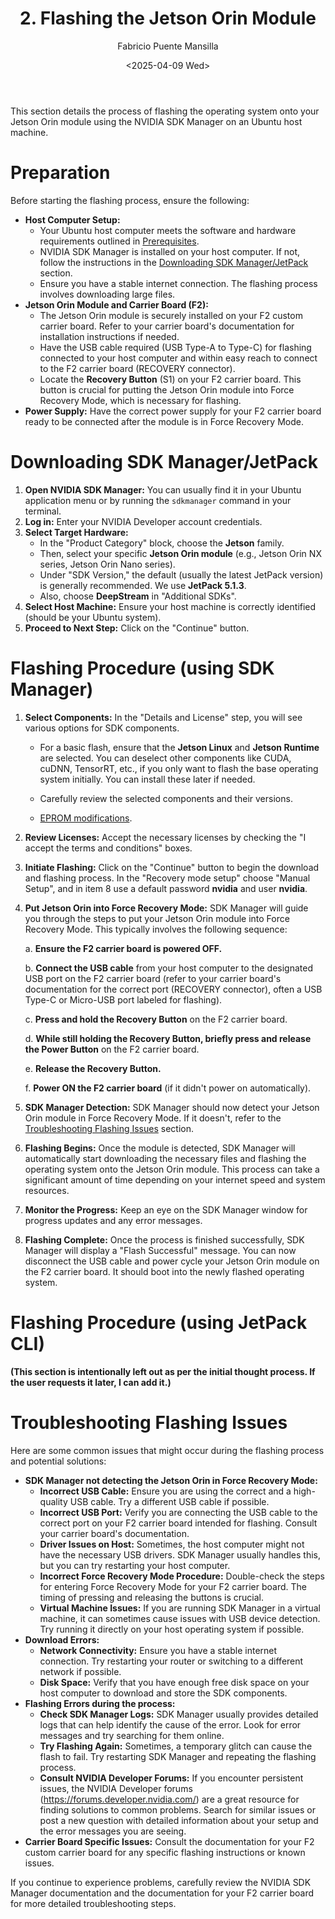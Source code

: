 #+TITLE: 2. Flashing the Jetson Orin Module
#+AUTHOR: Fabricio Puente Mansilla
#+DATE: <2025-04-09 Wed>
#+EMAIL: fpuentem@visiontechconsulting.ca
#+OPTIONS: toc:nil num:nil

This section details the process of flashing the operating system onto your Jetson Orin module using the NVIDIA SDK Manager on an Ubuntu host machine.

* Preparation

Before starting the flashing process, ensure the following:

- *Host Computer Setup:*
  - Your Ubuntu host computer meets the software and hardware requirements outlined in [[file:1.prerequisites.org][Prerequisites]].
  - NVIDIA SDK Manager is installed on your host computer. If not, follow the instructions in the [[file:2.jetson-orin-flash.org::*Downloading SDK Manager/JetPack][Downloading SDK Manager/JetPack]] section.
  - Ensure you have a stable internet connection. The flashing process involves downloading large files.
- *Jetson Orin Module and Carrier Board (F2):*
  - The Jetson Orin module is securely installed on your F2 custom carrier board. Refer to your carrier board's documentation for installation instructions if needed.
  - Have the USB cable required (USB Type-A to Type-C) for flashing connected to your host computer and within easy reach to connect to the F2 carrier board (RECOVERY connector).
    [[./images/recovery-usb-conn.png]]
  - Locate the *Recovery Button* (S1) on your F2 carrier board. This button is crucial for putting the Jetson Orin module into Force Recovery Mode, which is necessary for flashing.
    [[./images/recovery-button.png]]
- *Power Supply:* Have the correct power supply for your F2 carrier board ready to be connected after the module is in Force Recovery Mode.

* Downloading SDK Manager/JetPack

1. *Open NVIDIA SDK Manager:* You can usually find it in your Ubuntu application menu or by running the ~sdkmanager~ command in your terminal.
2. *Log in:* Enter your NVIDIA Developer account credentials.
3. *Select Target Hardware:*
   - In the "Product Category" block, choose the *Jetson* family.
   - Then, select your specific *Jetson Orin module* (e.g., Jetson Orin NX series, Jetson Orin Nano series).
   - Under "SDK Version," the default (usually the latest JetPack version) is generally recommended. We use *JetPack 5.1.3*.
   - Also, choose *DeepStream* in "Additional SDKs".
   [[./images/sdkmanager-step-1.png]]
4. *Select Host Machine:* Ensure your host machine is correctly identified (should be your Ubuntu system).
5. *Proceed to Next Step:* Click on the "Continue" button.

* Flashing Procedure (using SDK Manager)

1. *Select Components:* In the "Details and License" step, you will see various options for SDK components.
   
   - For a basic flash, ensure that the *Jetson Linux* and *Jetson Runtime* are selected. You can deselect other components like CUDA, cuDNN, TensorRT, etc., if you only want to flash the base operating system initially. You can install these later if needed.
     
   - Carefully review the selected components and their versions.

   -  [[https://docs.nvidia.com/jetson/archives/r35.3.1/DeveloperGuide/text/HR/JetsonModuleAdaptationAndBringUp/JetsonOrinNxNanoSeries.html#eeprom-modifications][EPROM modifications]].
     
2. *Review Licenses:* Accept the necessary licenses by checking the "I accept the terms and conditions" boxes.
   [[./images/sdkmanager-step2.png]]
3. *Initiate Flashing:* Click on the "Continue" button to begin the download and flashing process.
   In the "Recovery mode setup" choose "Manual Setup", and in item 8 use a default password *nvidia* and user *nvidia*.
   [[./images/recovery-preconfig.png]]
4. *Put Jetson Orin into Force Recovery Mode:* SDK Manager will guide you through the steps to put your Jetson Orin module into Force Recovery Mode. This typically involves the following sequence:

   a. *Ensure the F2 carrier board is powered OFF.*
   
   b. *Connect the USB cable* from your host computer to the designated USB port on the F2 carrier board (refer to your carrier board's documentation for the correct port (RECOVERY connector), often a USB Type-C or Micro-USB port labeled for flashing).
   
   c. *Press and hold the Recovery Button* on the F2 carrier board.
   
   d. *While still holding the Recovery Button, briefly press and release the Power Button* on the F2 carrier board.
   
   e. *Release the Recovery Button.*
   
   f. *Power ON the F2 carrier board* (if it didn't power on automatically).
   
5. *SDK Manager Detection:* SDK Manager should now detect your Jetson Orin module in Force Recovery Mode. If it doesn't, refer to the [[file:2.jetson-orin-flash.org::*Troubleshooting Flashing Issues][Troubleshooting Flashing Issues]] section.
6. *Flashing Begins:* Once the module is detected, SDK Manager will automatically start downloading the necessary files and flashing the operating system onto the Jetson Orin module. This process can take a significant amount of time depending on your internet speed and system resources.
7. *Monitor the Progress:* Keep an eye on the SDK Manager window for progress updates and any error messages.
8. *Flashing Complete:* Once the process is finished successfully, SDK Manager will display a "Flash Successful" message. You can now disconnect the USB cable and power cycle your Jetson Orin module on the F2 carrier board. It should boot into the newly flashed operating system.

* Flashing Procedure (using JetPack CLI)

*(This section is intentionally left out as per the initial thought process. If the user requests it later, I can add it.)*

* Troubleshooting Flashing Issues

Here are some common issues that might occur during the flashing process and potential solutions:

- *SDK Manager not detecting the Jetson Orin in Force Recovery Mode:*
  - *Incorrect USB Cable:* Ensure you are using the correct and a high-quality USB cable. Try a different USB cable if possible.
  - *Incorrect USB Port:* Verify you are connecting the USB cable to the correct port on your F2 carrier board intended for flashing. Consult your carrier board's documentation.
  - *Driver Issues on Host:* Sometimes, the host computer might not have the necessary USB drivers. SDK Manager usually handles this, but you can try restarting your host computer.
  - *Incorrect Force Recovery Mode Procedure:* Double-check the steps for entering Force Recovery Mode for your F2 carrier board. The timing of pressing and releasing the buttons is crucial.
  - *Virtual Machine Issues:* If you are running SDK Manager in a virtual machine, it can sometimes cause issues with USB device detection. Try running it directly on your host operating system if possible.
- *Download Errors:*
  - *Network Connectivity:* Ensure you have a stable internet connection. Try restarting your router or switching to a different network if possible.
  - *Disk Space:* Verify that you have enough free disk space on your host computer to download and store the SDK components.
- *Flashing Errors during the process:*
  - *Check SDK Manager Logs:* SDK Manager usually provides detailed logs that can help identify the cause of the error. Look for error messages and try searching for them online.
  - *Try Flashing Again:* Sometimes, a temporary glitch can cause the flash to fail. Try restarting SDK Manager and repeating the flashing process.
  - *Consult NVIDIA Developer Forums:* If you encounter persistent issues, the NVIDIA Developer forums ([[https://forums.developer.nvidia.com/]]) are a great resource for finding solutions to common problems. Search for similar issues or post a new question with detailed information about your setup and the error messages you are seeing.
- *Carrier Board Specific Issues:* Consult the documentation for your F2 custom carrier board for any specific flashing instructions or known issues.

If you continue to experience problems, carefully review the NVIDIA SDK Manager documentation and the documentation for your F2 carrier board for more detailed troubleshooting steps.


